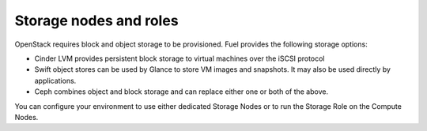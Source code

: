 
.. _storage-nodes-and-roles-term:

Storage nodes and roles
-----------------------

OpenStack requires block and object storage to be provisioned.
Fuel provides the following storage options:

* Cinder LVM provides persistent block storage
  to virtual machines over the iSCSI protocol

* Swift object stores can be used by Glance
  to store VM images and snapshots.
  It may also be used directly by applications.

* Ceph combines object and block storage
  and can replace either one or both of the above.

You can configure your environment to use
either dedicated Storage Nodes
or to run the Storage Role on the Compute Nodes.
